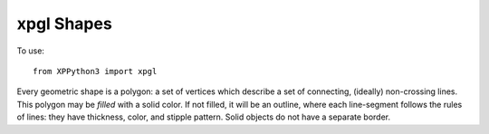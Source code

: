 xpgl Shapes
===========

.. py:module:: xpgl
   :noindex:

To use::

  from XPPython3 import xpgl

Every geometric shape is a polygon: a set of vertices which describe a set of connecting, (ideally) non-crossing lines. This polygon
may be *filled* with a solid color. If not filled, it will be an outline, where each line-segment follows the rules
of lines: they have thickness, color, and stipple pattern. Solid objects do not have a separate border.

.. py:function:: drawTriangle(x1, y1, x2, y2, x3, y3, color=Colors['white']) -> None:

  :param float x1: 
  :param float y1: Point 1
  :param float x2:
  :param float y2: Point 2
  :param float x3:
  :param float y3: Point 3
  :param RGBColor color: OpenGL color. Tuple of floats (r, g, b) ranging [0..1]
  :return: None                         

  Draws a *color-filled* triangle with the specified three vertices.::

    xpgl.drawTriangle(0, 0, screen.width / 2, screen.height / 2, screen.width, 0)
    xpgl.drawTriangle(screen.width / 2, screen.height / 2, 400, 400, 50, 400, color=Colors['orange'])
    xpgl.drawTriangle(500, 300, 500, 400, 550, 290, color=Colors['red'])

  .. image:: /images/xpgl_drawTriangle.png
             :width: 50%
                     
.. py:function:: drawRectangle(x, y, width, height, color=Colors['white']) -> None:

  :param float x: 
  :param float y: Origin of rectangle (lower-left corner)
  :param float width: horizontal size of rectangle
  :param float height: vertical size of rectangle
  :param RGBColor color: OpenGL color. Tuple of floats (r, g, b) ranging [0..1]
  :return: None                         

  Draws a *color-filled* rectangle of specified width and height, with origin at (x, y). Negative width
  and height work as expected.::

    xpgl.drawRectangle(1, 1, screen.width / 2, screen.height / 2)
    xpgl.drawRectangle(screen.width / 2, screen.height / 2, -100, -50, color=Colors['orange'])
    xpgl.drawRectangle(500, 300, 20, 20, color=Colors['red'])

  .. image:: /images/xpgl_drawRectangle.png
             :width: 50%

.. py:function:: drawFrame(x, y, width, height, thickness=1., color=Colors['white']) -> None:

  :param float x: 
  :param float y: Origin of rectangle (lower-left corner)
  :param float width: horizontal size of rectangle
  :param float height: vertical size of rectangle
  :param float thickness: width of line
  :param RGBColor color: OpenGL color. Tuple of floats (r, g, b) ranging [0..1]
  :return: None                         

  Draws an *outline* of a rectangle of specified width and height, with origin at (x, y). Negative width
  and height work as expected. ::

    xpgl.drawFrame(1, 1, screen.width / 2, screen.height / 2, thickness=10)
    xpgl.drawFrame(1, 1, screen.width / 2, screen.height / 2, thickness=1, color=Colors['red'] )
    xpgl.setLinePattern(0x5555)
    xpgl.drawFrame(300, 300, 100, 100, thickness=4, color=Colors['cyan'])
    xpgl.setLinePattern()

  Note in the image below how the thickness of the line interacts with the frame's origin. Also,
  line thickness *does not* "round-out" end caps on the lines.

  .. image:: /images/xpgl_drawFrame.png
             :width: 50%

.. py:function:: drawPolygon(points, isFilled=True, thickness=1., color=Colors['white']) -> None:

  :param list points: List or tuple of pairs of floats (x, y) for vertices
  :param bool isFilled: True, if should be a filled-in polyon. Outline otherwise
  :param float thickness: Width of line (ignored if *isFilled*)
  :param RGBColor color: OpenGL color. Tuple of floats (r, g, b) ranging [0..1]
  :return: None                         

  Draws a polygon following specified vertices. If last vertex does not match the first
  vertex, we'll automatically add it, closing the polygon. Polygon may be clockwise or counter-clockwise
  (if you don't know what that means, don't worry about it.) Polygon may be convex or concave.

  Polygons which have crossing lines may yield surprising results, as with the yellow shape in the following
  example::

    shape1 = [(150, 100), (100, 350), (200, 300), (175, 150), (400, 70)]
    xpgl.drawPolygon(shape1)
    xpgl.drawPolygon(shape1, isFilled=False, thickness=3, color=Colors['magenta'])
    
    shape2 = [(300, 300), (300, 450), (450, 450), (250, 350)]
    xpgl.drawPolygon(shape2, color=Colors['yellow'])
    xpgl.drawPolygon(shape2, isFilled=False, thickness=3, color=Colors['red'])

  .. image:: /images/xpgl_drawPolygon.png
             :width: 50%

.. py:function:: drawCircle(x, y, radius, isFilled=False, thickness=1., num_vertices=36, color=Colors['white']) -> None
                 
  :param float x:
  :param float y: (x, y) location of *center* of the circle
  :param bool isFilled: if True, fill the circle with given color. Otherwise draw outline only.
  :param float thickness: Width of line (ignored if *isFilled*)
  :param int num_vertices: Optional parameter, allowing you to change the # of vertices used to draw the circle.
  :param RGBColor color: OpenGL color. Tuple of floats (r, g, b) ranging [0..1]
  :return: None

  Two circles::

    xpgl.setLinePattern(0x5555)
    xpgl.drawCircle(250, 300, 150, thickness=5, color=Colors['orange'])
    xpgl.setLinePattern()
    xpgl.drawCircle(450, 300, 50, thickness=5, num_vertices=3, color=Colors['red'])
    xpgl.drawCircle(200, 200, 50, isFilled=True, color=Colors['green'])

  .. image:: /images/xpgl_drawCircle.png
     :width: 50%
             
  Note, because a circle is actually drawn using many small line segments, the stipple pattern works, but
  is not particularly smooth.
  
.. py:function:: drawArcLine(x, y, radius, start_angle, arc_angle, num_vertices=36, color=Colors['white']) -> None

  :param float x:
  :param float y: (x, y) location of *center* of the arc (center of circle containing arc)
  :param float radius: Radius of circle containing arc.
  :param float start_angle: degrees at which to start drawing angle (0 is 3 o'clock, 90 is 12 o'clock)
  :param float arc_angle: number of degrees to draw the arc (*not* ending angle)
  :param float thickness: Width of line
  :param int num_vertices: Optional parameter, allowing you to change the # of vertices used to draw the circle containing the arc.
  :param RGBColor color: OpenGL color. Tuple of floats (r, g, b) ranging [0..1]
  :return: None

  Draws a line, a portion of a circle outline. Zero degrees for *start_angle* is at 3 o'clock, relative the (x, y) center location.
  The arc is drawn *counter-clockwise* for positive *arc_angle*. Clockwise for negative *arc_angle*.::

    xpgl.setLinePattern(0x5555)
    xpgl.drawArcLine(250, 300, 150, start_angle=90, arc_angle=180, thickness=5, color=Colors['orange'])
    xpgl.setLinePattern()
    xpgl.drawArcLine(450, 300, 50, start_angle=45, arc_angle=-90, thickness=2, color=Colors['red'])
    xpgl.drawArcLine(300, 200, 100, start_angle=270, arc_angle=120, thickness=4, color=Colors['green'])

  .. image:: /images/xpgl_drawArcLine.png
            :width: 50%

.. py:function:: drawArc(x, y, radius_inner, radius_outer, start_angle, arc_angle, num_vertices=36, colorColors['white']) -> None

  :param float x:
  :param float y: (x, y) location of *center* of the arc (center of circle containing arc)
  :param float radius_inner:
  :param float radius_outer: Inner and outer radius of the arc.   
  :param float start_angle: degrees at which to start drawing angle (0 is 3 o'clock, 90 is 12 o'clock)
  :param float arc_angle: number of degrees to draw the arc (*not* ending angle)
  :param int num_vertices: Optional parameter, allowing you to change the # of vertices used to draw the circle containing the arc.
  :param RGBColor color: OpenGL color. Tuple of floats (r, g, b) ranging [0..1]
  :return: None

  Similar to :py:func:`drawArcLine`, this function draws a solid (e.g., filled) arc with a minumum and maximum radius.::
  
    xpgl.drawArc(250, 300, 100, 150, start_angle=90, arc_angle=180, color=Colors['orange'])
    xpgl.drawArc(450, 300, 15, 50, start_angle=45, arc_angle=90, color=Colors['red'])
    xpgl.drawArc(300, 200, 0, 100, start_angle=270, arc_angle=120, color=Colors['green'])

  .. image:: /images/xpgl_drawArc.png
             :width: 50%


